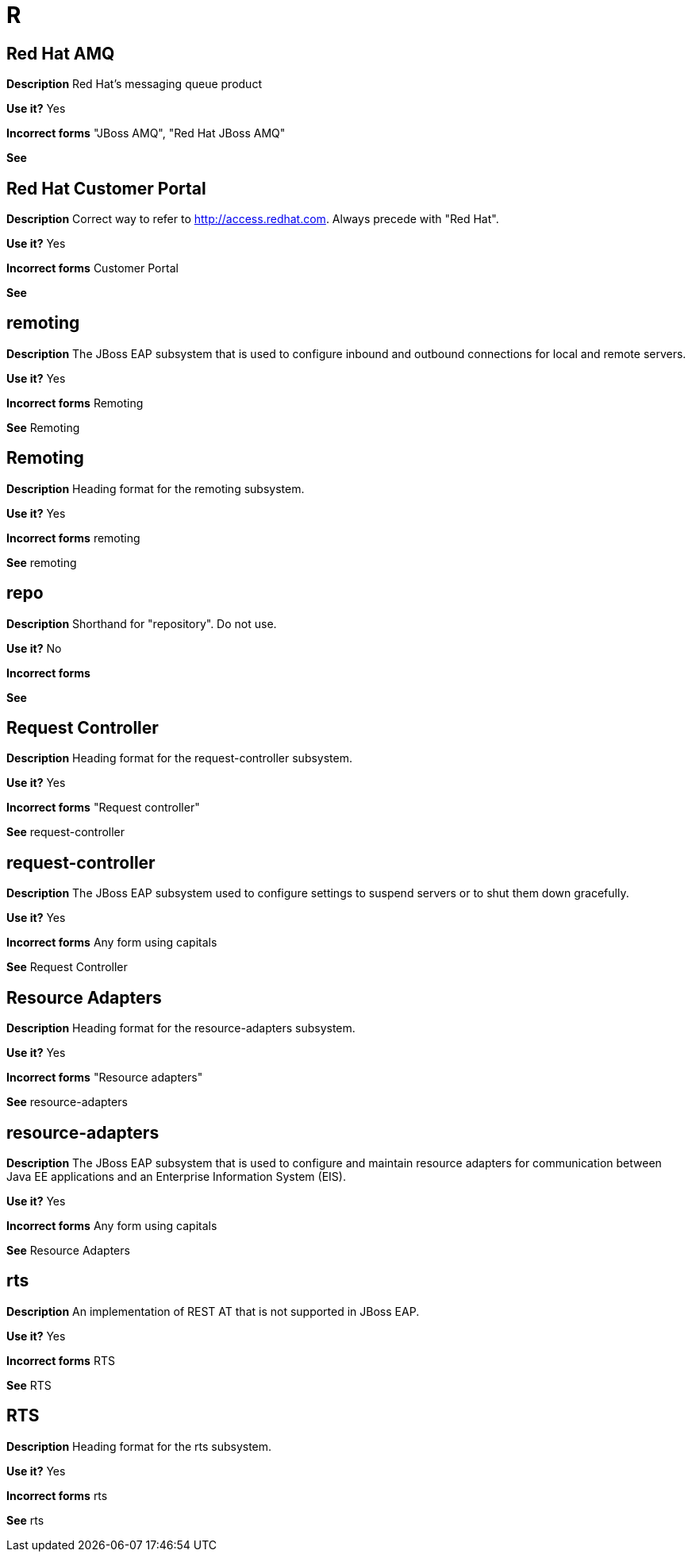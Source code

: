 = R

// Should this term be added to the AMQ or general conventions module?
[discrete]
== Red Hat AMQ

*Description* Red Hat's messaging queue product

*Use it?* Yes

*Incorrect forms* "JBoss AMQ", "Red Hat JBoss AMQ"

*See*

//Should this term be added to the general conventions "R" module?
[discrete]
== Red Hat Customer Portal

*Description* Correct way to refer to http://access.redhat.com. Always precede with "Red Hat".

*Use it?* Yes

*Incorrect forms* Customer Portal

*See*

[discrete]
== remoting

*Description* The JBoss EAP subsystem that is used to configure inbound and outbound connections for local and remote servers.

*Use it?* Yes

*Incorrect forms* Remoting

*See* Remoting

[discrete]
== Remoting

*Description* Heading format for the remoting subsystem.

*Use it?* Yes

*Incorrect forms* remoting

*See* remoting

//Should this item be added to the general conventions module "R".
[discrete]
== repo

*Description* Shorthand for "repository". Do not use.

*Use it?* No

*Incorrect forms*

*See*

[discrete]
== Request Controller

*Description* Heading format for the request-controller subsystem.

*Use it?* Yes

*Incorrect forms* "Request controller"

*See* request-controller

[discrete]
== request-controller

*Description* The JBoss EAP subsystem used to configure settings to suspend servers or to shut them down gracefully.

*Use it?* Yes

*Incorrect forms* Any form using capitals

*See* Request Controller

[discrete]
== Resource Adapters

*Description* Heading format for the resource-adapters subsystem.

*Use it?* Yes

*Incorrect forms* "Resource adapters"

*See* resource-adapters

[discrete]
== resource-adapters

*Description* The JBoss EAP subsystem that is used to configure and maintain resource adapters for communication between Java EE applications and an Enterprise Information System (EIS).

*Use it?* Yes

*Incorrect forms* Any form using capitals

*See* Resource Adapters
[discrete]

== rts

*Description* An implementation of REST AT that is not supported in JBoss EAP.

*Use it?* Yes

*Incorrect forms* RTS

*See* RTS

[discrete]
== RTS

*Description* Heading format for the rts subsystem.

*Use it?* Yes

*Incorrect forms* rts

*See* rts
